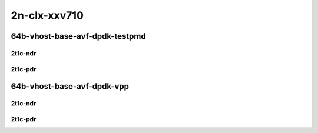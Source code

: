 2n-clx-xxv710
-------------

64b-vhost-base-avf-dpdk-testpmd
```````````````````````````````

2t1c-ndr
::::::::

.. raw:: html

    <a name="64b-2t1c-base-avf-testpmd-ndr"></a>
    <a name="64b-2t1c-base-dpdk-testpmd-ndr"></a>
    <center>
    Links to builds:
    <a href="https://packagecloud.io/app/fdio/master/search?dist=ubuntu%2Fbionic" target="_blank">vpp-ref</a>,
    <a href="https://jenkins.fd.io/view/csit/job/csit-vpp-perf-ndrpdr-weekly-master-2n-clx" target="_blank">csit-ref</a>
    <iframe width="1100" height="800" frameborder="0" scrolling="no" src="../_static/vpp/2n-clx-xxv710-64b-2t1c-vhost-base-avf-dpdk-testpmd-ndr.html"></iframe>
    <p><br></p>
    </center>

2t1c-pdr
::::::::

.. raw:: html

    <a name="64b-2t1c-base-avf-testpmd-pdr"></a>
    <a name="64b-2t1c-base-dpdk-testpmd-pdr"></a>
    <center>
    Links to builds:
    <a href="https://packagecloud.io/app/fdio/master/search?dist=ubuntu%2Fbionic" target="_blank">vpp-ref</a>,
    <a href="https://jenkins.fd.io/view/csit/job/csit-vpp-perf-ndrpdr-weekly-master-2n-clx" target="_blank">csit-ref</a>
    <iframe width="1100" height="800" frameborder="0" scrolling="no" src="../_static/vpp/2n-clx-xxv710-64b-2t1c-vhost-base-avf-dpdk-testpmd-pdr.html"></iframe>
    <p><br></p>
    </center>

64b-vhost-base-avf-dpdk-vpp
```````````````````````````

2t1c-ndr
::::::::

.. raw:: html

    <a name="64b-2t1c-base-avf-vpp-ndr"></a>
    <a name="64b-2t1c-base-dpdk-vpp-ndr"></a>
    <center>
    Links to builds:
    <a href="https://packagecloud.io/app/fdio/master/search?dist=ubuntu%2Fbionic" target="_blank">vpp-ref</a>,
    <a href="https://jenkins.fd.io/view/csit/job/csit-vpp-perf-ndrpdr-weekly-master-2n-clx" target="_blank">csit-ref</a>
    <iframe width="1100" height="800" frameborder="0" scrolling="no" src="../_static/vpp/2n-clx-xxv710-64b-2t1c-vhost-base-avf-dpdk-vpp-ndr.html"></iframe>
    <p><br></p>
    </center>

2t1c-pdr
::::::::

.. raw:: html

    <a name="64b-2t1c-base-avf-vpp-pdr"></a>
    <a name="64b-2t1c-base-dpdk-vpp-pdr"></a>
    <center>
    Links to builds:
    <a href="https://packagecloud.io/app/fdio/master/search?dist=ubuntu%2Fbionic" target="_blank">vpp-ref</a>,
    <a href="https://jenkins.fd.io/view/csit/job/csit-vpp-perf-ndrpdr-weekly-master-2n-clx" target="_blank">csit-ref</a>
    <iframe width="1100" height="800" frameborder="0" scrolling="no" src="../_static/vpp/2n-clx-xxv710-64b-2t1c-vhost-base-avf-dpdk-vpp-pdr.html"></iframe>
    <p><br></p>
    </center>
